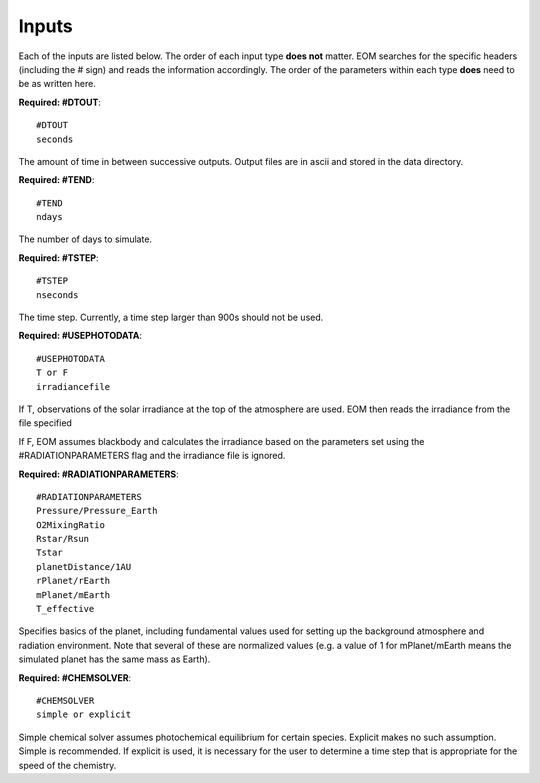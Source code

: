 .. _inputs:

=======
Inputs
=======
Each of the inputs are listed below.  The order of each input type
**does not** matter.  EOM searches for the specific headers (including
the # sign) and reads the information accordingly.  The order of
the parameters within each type **does** need to be as written here.

**Required: #DTOUT**::

  #DTOUT
  seconds

The amount of time in between successive outputs.  Output
files are in ascii and stored in the data directory.

**Required: #TEND**::

  #TEND
  ndays

The number of days to simulate.

**Required: #TSTEP**::

  #TSTEP
  nseconds

The time step.  Currently, a time step larger than 900s should
not be used.

.. _photodata:

**Required: #USEPHOTODATA**::

  #USEPHOTODATA
  T or F
  irradiancefile

If T, observations of the solar irradiance at the
top of the atmosphere are used.  EOM then reads the irradiance
from the file specified

If F, EOM assumes blackbody and calculates the irradiance
based on the parameters set using the #RADIATIONPARAMETERS flag
and the irradiance file is ignored.

**Required: #RADIATIONPARAMETERS**::

  #RADIATIONPARAMETERS
  Pressure/Pressure_Earth
  O2MixingRatio
  Rstar/Rsun
  Tstar
  planetDistance/1AU
  rPlanet/rEarth
  mPlanet/mEarth
  T_effective

Specifies basics of the planet, including fundamental values used
for setting up the background atmosphere and radiation environment.
Note that several of these are normalized values (e.g. a value of
1 for mPlanet/mEarth means the simulated planet has the same mass as
Earth).

**Required: #CHEMSOLVER**::

  #CHEMSOLVER
  simple or explicit

Simple chemical solver assumes photochemical equilibrium for certain
species.  Explicit makes no such assumption. Simple is recommended.
If explicit is used,
it is necessary for the user to determine a time step that is
appropriate for the speed of the chemistry.

